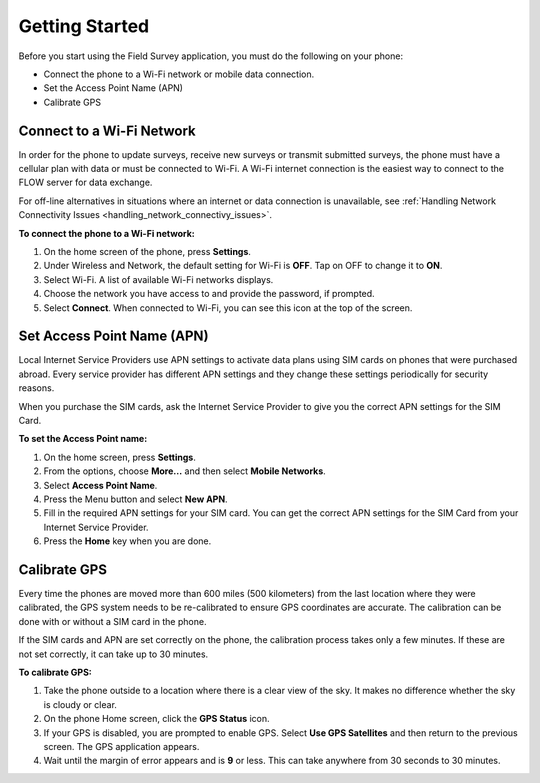Getting Started
===================

Before you start using the Field Survey application, you must do the following on your phone:

- Connect the phone to a Wi-Fi network or mobile data connection.
- Set the Access Point Name (APN) 
- Calibrate GPS 

Connect to a Wi-Fi Network
--------------------------

In order for the phone to update surveys, receive new surveys or transmit submitted surveys, the phone must have a cellular plan with data or must be connected to Wi-Fi. A Wi-Fi internet connection is the easiest way to connect to the FLOW server for data exchange.

For off-line alternatives in situations where an internet or data connection is unavailable, see :ref:`Handling Network Connectivity Issues <handling_network_connectivy_issues>`.

**To connect the phone to a Wi-Fi network:**

1.	On the home screen of the phone, press **Settings**. 
2.	Under Wireless and Network, the default setting for Wi-Fi is **OFF**. Tap on OFF to change it to **ON**. 
3.	Select Wi-Fi. A list of available Wi-Fi networks displays. 
4.	Choose the network you have access to and provide the password, if prompted. 
5.	Select **Connect**. When connected to Wi-Fi, you can see this icon at the top of the screen.

Set Access Point Name (APN)
----------------------------

Local Internet Service Providers use APN settings to activate data plans using SIM cards on phones that were purchased abroad. Every service provider has different APN settings and they change these settings periodically for security reasons. 

When you purchase the SIM cards, ask the Internet Service Provider to give you the correct APN settings for the SIM Card.

**To set the Access Point name:**

1.	On the home screen, press **Settings**. 
 
2.	From the options, choose **More...** and then select **Mobile Networks**.
 
3.	Select **Access Point Name**.
 
4.	Press the Menu button and select **New APN**.
 
5.	Fill in the required APN settings for your SIM card. You can get the correct APN settings for the SIM Card from your Internet Service Provider.
 
6.	Press the **Home** key when you are done.

Calibrate GPS 
-----------------

Every time the phones are moved more than 600 miles (500 kilometers) from the last location where they were calibrated, the GPS system needs to be re-calibrated to ensure GPS coordinates are accurate. The calibration can be done with or without a SIM card in the phone.

If the SIM cards and APN are set correctly on the phone, the calibration process takes only a few minutes. If these are not set correctly, it can take up to 30 minutes.

**To calibrate GPS:** 
 
1.	Take the phone outside to a location where there is a clear view of the sky. It makes no difference whether the sky is cloudy or clear.
2.	On the phone Home screen, click the **GPS Status** icon.
3.	If your GPS is disabled, you are prompted to enable GPS. Select **Use GPS Satellites** and then return to the previous screen. The GPS application appears.
 
4.	Wait until the margin of error appears and is **9** or less. This can take anywhere from 30 seconds to 30 minutes. 

